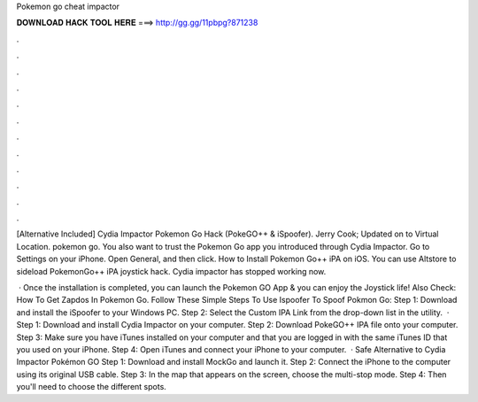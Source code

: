 Pokemon go cheat impactor



𝐃𝐎𝐖𝐍𝐋𝐎𝐀𝐃 𝐇𝐀𝐂𝐊 𝐓𝐎𝐎𝐋 𝐇𝐄𝐑𝐄 ===> http://gg.gg/11pbpg?871238



.



.



.



.



.



.



.



.



.



.



.



.

[Alternative Included] Cydia Impactor Pokemon Go Hack (PokeGO++ & iSpoofer). Jerry Cook; Updated on to Virtual Location. pokemon go. You also want to trust the Pokemon Go app you introduced through Cydia Impactor. Go to Settings on your iPhone. Open General, and then click. How to Install Pokemon Go++ iPA on iOS. You can use Altstore to sideload PokemonGo++ iPA joystick hack. Cydia impactor has stopped working now.

 · Once the installation is completed, you can launch the Pokemon GO App & you can enjoy the Joystick life! Also Check: How To Get Zapdos In Pokemon Go. Follow These Simple Steps To Use Ispoofer To Spoof Pokmon Go: Step 1: Download and install the iSpoofer to your Windows PC. Step 2: Select the Custom IPA Link from the drop-down list in the utility.  · Step 1: Download and install Cydia Impactor on your computer. Step 2: Download PokeGO++ IPA file onto your computer. Step 3: Make sure you have iTunes installed on your computer and that you are logged in with the same iTunes ID that you used on your iPhone. Step 4: Open iTunes and connect your iPhone to your computer.  · Safe Alternative to Cydia Impactor Pokémon GO Step 1: Download and install MockGo and launch it. Step 2: Connect the iPhone to the computer using its original USB cable. Step 3: In the map that appears on the screen, choose the multi-stop mode. Step 4: Then you'll need to choose the different spots.

